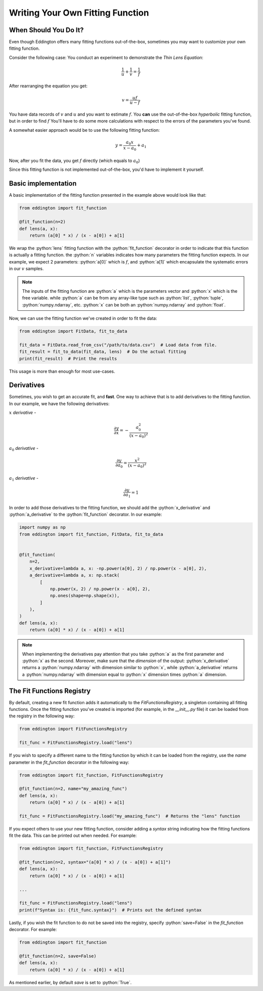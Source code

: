 .. writing_your_own_fitting_function:

.. role:: python(code)
   :language: python

Writing Your Own Fitting Function
=================================

When Should You Do It?
----------------------

Even though Eddington offers many fitting functions out-of-the-box, sometimes
you may want to customize your own fitting function.

Consider the following case: You conduct an experiment to demonstrate the *Thin Lens
Equation*:

.. math::

    \frac{1}{u}+\frac{1}{v} = \frac{1}{f}

After rearranging the equation you get:

.. math::

    v = \frac{uf}{u - f}

You have data records of :math:`v` and :math:`u` and you want to estimate :math:`f`.
You **can** use the out-of-the-box *hyperbolic* fitting function, but in order to find
:math:`f` You'll have to do some more calculations with respect to the errors of
the parameters you've found.

A somewhat easier approach would be to use the following fitting function:

.. math::

    y=\frac{a_0x}{x-a_0}+a_1

Now, after you fit the data, you get :math:`f` directly (which equals to :math:`a_0`)

Since this fitting function is not implemented out-of-the-box, you'd have to implement
it yourself.

Basic implementation
--------------------

A basic implementation of the fitting function presented in the example above would
look like that:

.. code:: python

    from eddington import fit_function

    @fit_function(n=2)
    def lens(a, x):
        return (a[0] * x) / (x - a[0]) + a[1]

We wrap the :python:`lens` fitting function with the :python:`fit_function` decorator
in order to indicate that this function is actually a fitting function. the :python:`n`
variables indicates how many parameters the fitting function expects. In our example,
we expect 2 parameters: :python:`a[0]` which is :math:`f`, and :python:`a[1]` which
encapsulate the systematic errors in our :math:`v` samples.

.. note::

    The inputs of the fitting function are :python:`a` which is the parameters vector
    and :python:`x` which is the free variable. while :python:`a` can be from any
    array-like type such as :python:`list`, :python:`tuple`, :python:`numpy.ndarray`,
    etc. :python:`x` can be both an :python:`numpy.ndarray` and :python:`float`.

Now, we can use the fitting function we've created in order to fit the data:

.. code:: python

    from eddington import FitData, fit_to_data

    fit_data = FitData.read_from_csv("/path/to/data.csv")  # Load data from file.
    fit_result = fit_to_data(fit_data, lens)  # Do the actual fitting
    print(fit_result)  # Print the results

This usage is more than enough for most use-cases.

Derivatives
-----------

Sometimes, you wish to get an accurate fit, and **fast**. One way to achieve that is
to add derivatives to the fitting function. In our example, we have the following
derivatives:

:math:`x` *derivative* -

.. math::

    \frac{\partial y}{\partial x}=-\frac{a_0^2}{(x-a_0)^2}

:math:`a_0` *derivative* -

.. math::

    \frac{\partial y}{\partial a_0}=\frac{x^2}{(x-a_0)^2}

:math:`a_1` *derivative* -

.. math::

    \frac{\partial y}{\partial a_1}=1

In order to add those derivatives to the fitting function, we should add the
:python:`x_derivative` and :python:`a_derivative` to the :python:`fit_function`
decorator. In our example:

.. code:: python

    import numpy as np
    from eddington import fit_function, FitData, fit_to_data


    @fit_function(
        n=2,
        x_derivative=lambda a, x: -np.power(a[0], 2) / np.power(x - a[0], 2),
        a_derivative=lambda a, x: np.stack(
            [
                np.power(x, 2) / np.power(x - a[0], 2),
                np.ones(shape=np.shape(x)),
            ]
        ),
    )
    def lens(a, x):
        return (a[0] * x) / (x - a[0]) + a[1]

.. note::

    When implementing the derivatives pay attention that you take :python:`a` as the
    first parameter and :python:`x` as the second. Moreover, make sure that the
    *dimension* of the output: :python:`x_derivative` returns a :python:`numpy.ndarray`
    with dimension similar to :python:`x`, while :python:`a_derivative` returns a
    :python:`numpy.ndarray` with dimension equal to :python:`x` dimension times
    :python:`a` dimension.


The Fit Functions Registry
--------------------------

By default, creating a new fit function adds it automatically to the
`FitFunctionsRegistry`, a singleton containing all fitting functions.
Once the fitting function you've created is imported (for example, in the *__init__.py*
file) it can be loaded from the registry in the following way:

.. code:: python

    from eddington import FitFunctionsRegistry

    fit_func = FitFunctionsRegistry.load("lens")

If you wish to specify a different name to the fitting function by which it can be
loaded from the registry, use the `name` parameter in the `fit_function` decorator
in the following way:

.. code:: python

    from eddington import fit_function, FitFunctionsRegistry

    @fit_function(n=2, name="my_amazing_func")
    def lens(a, x):
        return (a[0] * x) / (x - a[0]) + a[1]

    fit_func = FitFunctionsRegistry.load("my_amazing_func")  # Returns the "lens" function

If you expect others to use your new fitting function, consider adding a `syntax` string
indicating how the fitting functions fit the data. This can be printed out when needed.
For example:

.. code:: python

    from eddington import fit_function, FitFunctionsRegistry

    @fit_function(n=2, syntax="(a[0] * x) / (x - a[0]) + a[1]")
    def lens(a, x):
        return (a[0] * x) / (x - a[0]) + a[1]

    ...

    fit_func = FitFunctionsRegistry.load("lens")
    print(f"Syntax is: {fit_func.syntax}")  # Prints out the defined syntax

Lastly, if you wish the fit function to do not be saved into the registry, specify
:python:`save=False` in the `fit_function` decorator. For example:


.. code:: python

    from eddington import fit_function

    @fit_function(n=2, save=False)
    def lens(a, x):
        return (a[0] * x) / (x - a[0]) + a[1]

As mentioned earlier, by default `save` is set to :python:`True`.
